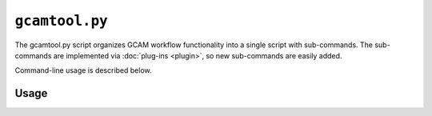 ``gcamtool.py``
===============

The gcamtool.py script organizes GCAM workflow functionality into a single
script with sub-commands. The sub-commands are implemented via :doc:`plug-ins <plugin>`,
so new sub-commands are easily added.

Command-line usage is described below.

Usage
-----
.. argparse::
   :module: pygcam.tool
   :func: _getMainParser
   :prog: gcamtool.py

   runProj : @after
      .. _runProj-label:

      [Note: This script reads instructions from the file :ref:`project.xml <project-xml>`, the
      location of which is taken from the user's :ref:`~/.pygcam.cfg <pygcam-cfg>` file. The
      :ref:`gcamtool runProj <runProj-label>` sub-command was developed for use with the
      `gcam-utils <https://bitbucket.org/plevin/gcam-utils/wiki/Home>`__
      scripts, however any scripts or programs can be called in workflow 'steps'.]

      Examples:

      Run all steps for the default scenario group for project 'Foo':

      ::

          runProject.py Foo

      Run all steps for scenario group 'test' for project 'Foo', but only for
      scenarios 'baseline' and 'policy-1':

      ::

          runProject Foo -g test -S baseline,policy1

      or, equivalently:

      ::

          runProject Foo --group test --scenario baseline --step policy1

      Run only the 'setup' and 'gcam' steps for scenario 'baseline' in the
      default scenario group:

      ::

          runProject Foo -s setup,gcam -S baseline,policy-1

      Show the commands that would be executed for the above command, but
      don't run them:

      ::

          runProject Foo -s setup,gcam -S baseline,policy-1 -n


   protect : @replace
      .. _protect-label:

      [N.B. The :ref:`project.xml <protect-xml>` page describes the XML input file to this sub-command.]
